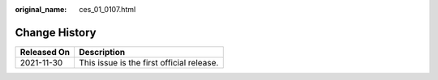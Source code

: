 :original_name: ces_01_0107.html

.. _ces_01_0107:

Change History
==============

=========== =========================================
Released On Description
=========== =========================================
2021-11-30  This issue is the first official release.
=========== =========================================
